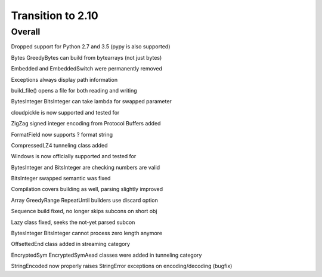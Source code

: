 =================
Transition to 2.10
=================


Overall
==========

Dropped support for Python 2.7 and 3.5 (pypy is also supported)

Bytes GreedyBytes can build from bytearrays (not just bytes)

Embedded and EmbeddedSwitch were permanently removed

Exceptions always display path information

build_file() opens a file for both reading and writing

BytesInteger BitsInteger can take lambda for swapped parameter

cloudpickle is now supported and tested for

ZigZag signed integer encoding from Protocol Buffers added

FormatField now supports ? format string

CompressedLZ4 tunneling class added

Windows is now officially supported and tested for

BytesInteger and BitsInteger are checking numbers are valid

BitsInteger swapped semantic was fixed

Compilation covers building as well, parsing slightly improved

Array GreedyRange RepeatUntil builders use discard option

Sequence build fixed, no longer skips subcons on short obj

Lazy class fixed, seeks the not-yet parsed subcon

BytesInteger BitsInteger cannot process zero length anymore

OffsettedEnd class added in streaming category

EncryptedSym EncryptedSymAead classes were added in tunneling category

StringEncoded now properly raises StringError exceptions on encoding/decoding (bugfix)
